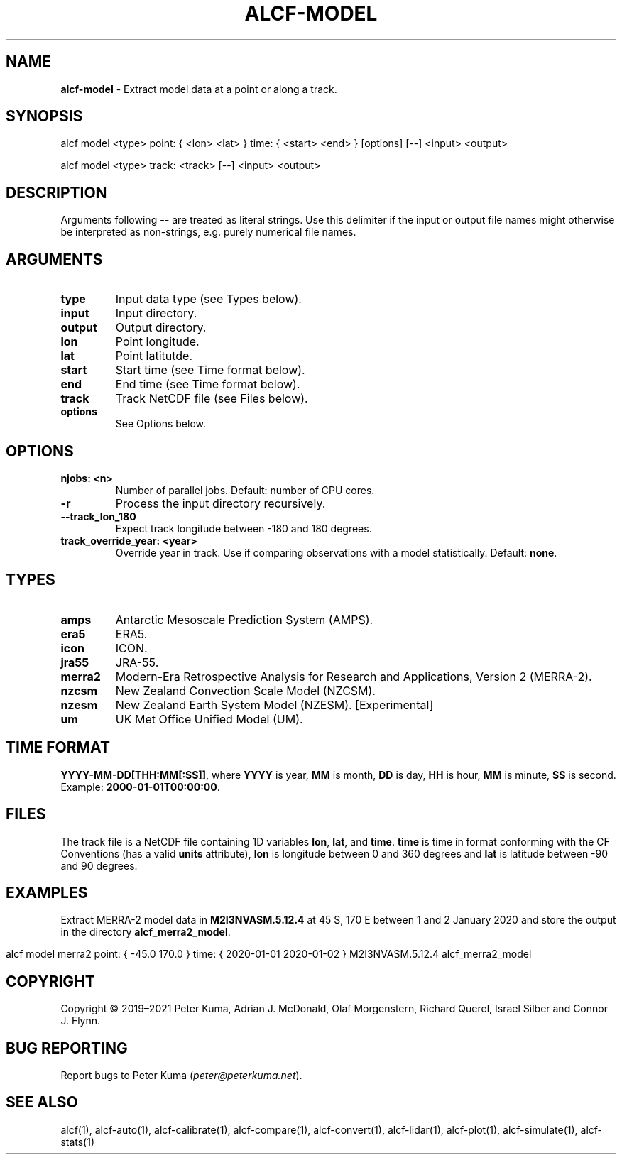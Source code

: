 .\" generated with Ronn-NG/v0.9.1
.\" http://github.com/apjanke/ronn-ng/tree/0.9.1
.TH "ALCF\-MODEL" "1" "April 2023" ""
.SH "NAME"
\fBalcf\-model\fR \- Extract model data at a point or along a track\.
.SH "SYNOPSIS"
.nf
alcf model <type> point: { <lon> <lat> } time: { <start> <end> } [options] [\-\-] <input> <output>

alcf model <type> track: <track> [\-\-] <input> <output>
.fi
.SH "DESCRIPTION"
Arguments following \fB\-\-\fR are treated as literal strings\. Use this delimiter if the input or output file names might otherwise be interpreted as non\-strings, e\.g\. purely numerical file names\.
.SH "ARGUMENTS"
.TP
\fBtype\fR
Input data type (see Types below)\.
.TP
\fBinput\fR
Input directory\.
.TP
\fBoutput\fR
Output directory\.
.TP
\fBlon\fR
Point longitude\.
.TP
\fBlat\fR
Point latitutde\.
.TP
\fBstart\fR
Start time (see Time format below)\.
.TP
\fBend\fR
End time (see Time format below)\.
.TP
\fBtrack\fR
Track NetCDF file (see Files below)\.
.TP
\fBoptions\fR
See Options below\.
.SH "OPTIONS"
.TP
\fBnjobs: <n>\fR
Number of parallel jobs\. Default: number of CPU cores\.
.TP
\fB\-r\fR
Process the input directory recursively\.
.TP
\fB\-\-track_lon_180\fR
Expect track longitude between \-180 and 180 degrees\.
.TP
\fBtrack_override_year: <year>\fR
Override year in track\. Use if comparing observations with a model statistically\. Default: \fBnone\fR\.
.SH "TYPES"
.TP
\fBamps\fR
Antarctic Mesoscale Prediction System (AMPS)\.
.TP
\fBera5\fR
ERA5\.
.TP
\fBicon\fR
ICON\.
.TP
\fBjra55\fR
JRA\-55\.
.TP
\fBmerra2\fR
Modern\-Era Retrospective Analysis for Research and Applications, Version 2 (MERRA\-2)\.
.TP
\fBnzcsm\fR
New Zealand Convection Scale Model (NZCSM)\.
.TP
\fBnzesm\fR
New Zealand Earth System Model (NZESM)\. [Experimental]
.TP
\fBum\fR
UK Met Office Unified Model (UM)\.
.SH "TIME FORMAT"
\fBYYYY\-MM\-DD[THH:MM[:SS]]\fR, where \fBYYYY\fR is year, \fBMM\fR is month, \fBDD\fR is day, \fBHH\fR is hour, \fBMM\fR is minute, \fBSS\fR is second\. Example: \fB2000\-01\-01T00:00:00\fR\.
.SH "FILES"
The track file is a NetCDF file containing 1D variables \fBlon\fR, \fBlat\fR, and \fBtime\fR\. \fBtime\fR is time in format conforming with the CF Conventions (has a valid \fBunits\fR attribute), \fBlon\fR is longitude between 0 and 360 degrees and \fBlat\fR is latitude between \-90 and 90 degrees\.
.SH "EXAMPLES"
Extract MERRA\-2 model data in \fBM2I3NVASM\.5\.12\.4\fR at 45 S, 170 E between 1 and 2 January 2020 and store the output in the directory \fBalcf_merra2_model\fR\.
.IP "" 4
.nf
alcf model merra2 point: { \-45\.0 170\.0 } time: { 2020\-01\-01 2020\-01\-02 } M2I3NVASM\.5\.12\.4 alcf_merra2_model
.fi
.IP "" 0
.SH "COPYRIGHT"
Copyright \(co 2019–2021 Peter Kuma, Adrian J\. McDonald, Olaf Morgenstern, Richard Querel, Israel Silber and Connor J\. Flynn\.
.SH "BUG REPORTING"
Report bugs to Peter Kuma (\fIpeter@peterkuma\.net\fR)\.
.SH "SEE ALSO"
alcf(1), alcf\-auto(1), alcf\-calibrate(1), alcf\-compare(1), alcf\-convert(1), alcf\-lidar(1), alcf\-plot(1), alcf\-simulate(1), alcf\-stats(1)
